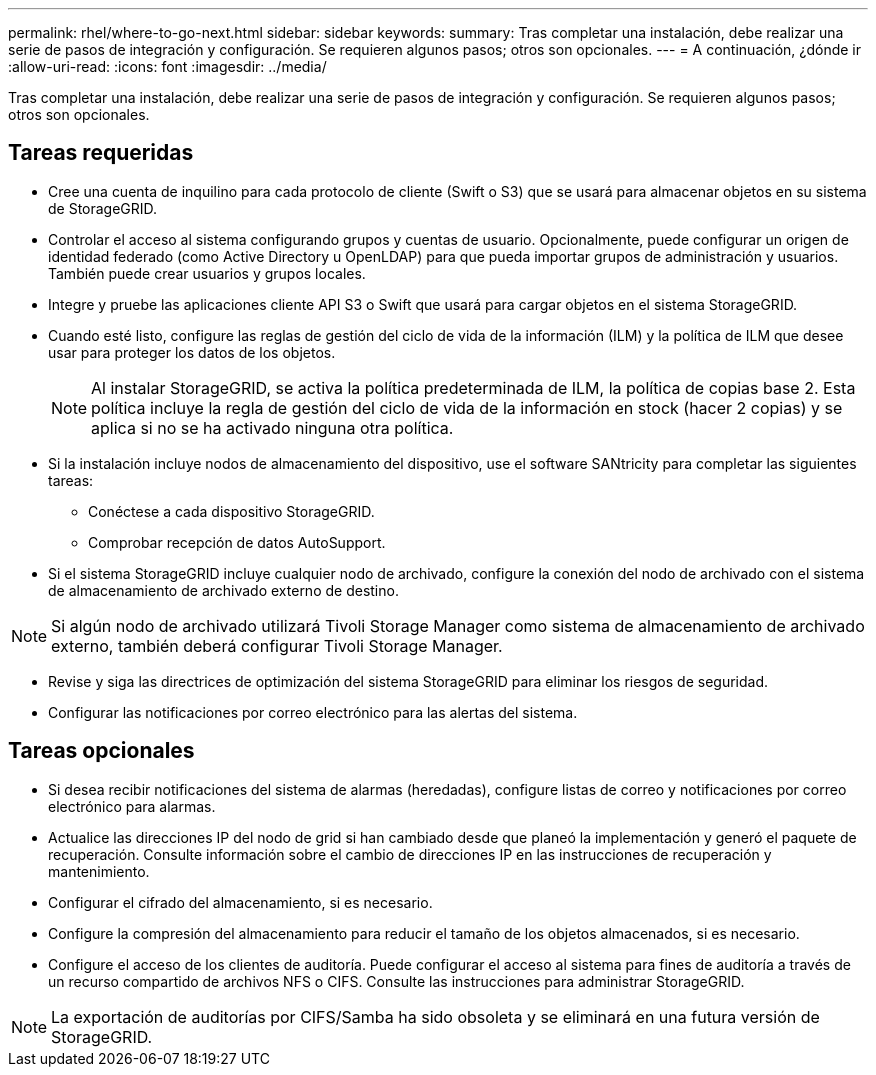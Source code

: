 ---
permalink: rhel/where-to-go-next.html 
sidebar: sidebar 
keywords:  
summary: Tras completar una instalación, debe realizar una serie de pasos de integración y configuración. Se requieren algunos pasos; otros son opcionales. 
---
= A continuación, ¿dónde ir
:allow-uri-read: 
:icons: font
:imagesdir: ../media/


[role="lead"]
Tras completar una instalación, debe realizar una serie de pasos de integración y configuración. Se requieren algunos pasos; otros son opcionales.



== Tareas requeridas

* Cree una cuenta de inquilino para cada protocolo de cliente (Swift o S3) que se usará para almacenar objetos en su sistema de StorageGRID.
* Controlar el acceso al sistema configurando grupos y cuentas de usuario. Opcionalmente, puede configurar un origen de identidad federado (como Active Directory u OpenLDAP) para que pueda importar grupos de administración y usuarios. También puede crear usuarios y grupos locales.
* Integre y pruebe las aplicaciones cliente API S3 o Swift que usará para cargar objetos en el sistema StorageGRID.
* Cuando esté listo, configure las reglas de gestión del ciclo de vida de la información (ILM) y la política de ILM que desee usar para proteger los datos de los objetos.
+

NOTE: Al instalar StorageGRID, se activa la política predeterminada de ILM, la política de copias base 2. Esta política incluye la regla de gestión del ciclo de vida de la información en stock (hacer 2 copias) y se aplica si no se ha activado ninguna otra política.

* Si la instalación incluye nodos de almacenamiento del dispositivo, use el software SANtricity para completar las siguientes tareas:
+
** Conéctese a cada dispositivo StorageGRID.
** Comprobar recepción de datos AutoSupport.


* Si el sistema StorageGRID incluye cualquier nodo de archivado, configure la conexión del nodo de archivado con el sistema de almacenamiento de archivado externo de destino.



NOTE: Si algún nodo de archivado utilizará Tivoli Storage Manager como sistema de almacenamiento de archivado externo, también deberá configurar Tivoli Storage Manager.

* Revise y siga las directrices de optimización del sistema StorageGRID para eliminar los riesgos de seguridad.
* Configurar las notificaciones por correo electrónico para las alertas del sistema.




== Tareas opcionales

* Si desea recibir notificaciones del sistema de alarmas (heredadas), configure listas de correo y notificaciones por correo electrónico para alarmas.
* Actualice las direcciones IP del nodo de grid si han cambiado desde que planeó la implementación y generó el paquete de recuperación. Consulte información sobre el cambio de direcciones IP en las instrucciones de recuperación y mantenimiento.
* Configurar el cifrado del almacenamiento, si es necesario.
* Configure la compresión del almacenamiento para reducir el tamaño de los objetos almacenados, si es necesario.
* Configure el acceso de los clientes de auditoría. Puede configurar el acceso al sistema para fines de auditoría a través de un recurso compartido de archivos NFS o CIFS. Consulte las instrucciones para administrar StorageGRID.



NOTE: La exportación de auditorías por CIFS/Samba ha sido obsoleta y se eliminará en una futura versión de StorageGRID.
